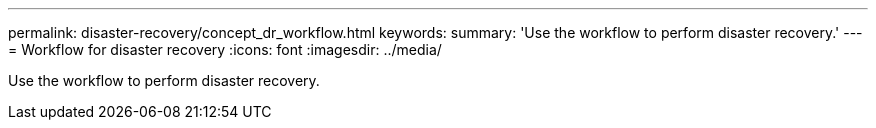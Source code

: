 ---
permalink: disaster-recovery/concept_dr_workflow.html
keywords:
summary: 'Use the workflow to perform disaster recovery.'
---
= Workflow for disaster recovery
:icons: font
:imagesdir: ../media/

[.lead]
Use the workflow to perform disaster recovery.
